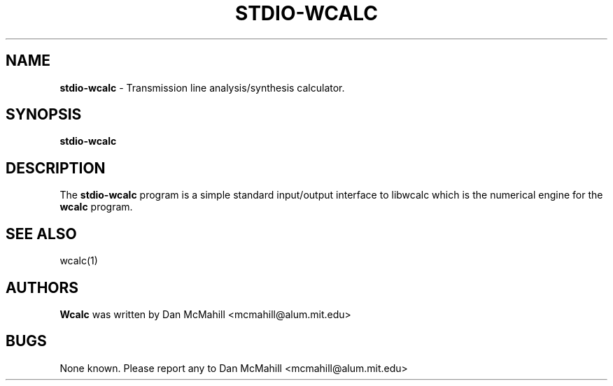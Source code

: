 .\"	$Id: stdio-wcalc.1,v 1.2 2004/03/14 13:32:53 dan Exp $
.\"
.\" Copyright (c), 2004 Dan McMahill <mcmahill@alum.mit.edu>
.\" All rights reserved.
.\"
.\" This code is derived from software written by Dan McMahill
.\"
.\" Redistribution and use in source and binary forms, with or without
.\" modification, are permitted provided that the following conditions
.\" are met:
.\" 1. Redistributions of source code must retain the above copyright
.\"    notice, this list of conditions and the following disclaimer.
.\" 2. Redistributions in binary form must reproduce the above copyright
.\"    notice, this list of conditions and the following disclaimer in the
.\"    documentation and.\"or other materials provided with the distribution.
.\" 3. All advertising materials mentioning features or use of this software
.\"    must display the following acknowledgement:
.\"        This product includes software developed by Dan McMahill
.\"  4. The name of the author may not be used to endorse or promote products
.\"     derived from this software without specific prior written permission.
.\" 
.\"  THIS SOFTWARE IS PROVIDED BY THE AUTHOR ``AS IS'' AND ANY EXPRESS OR
.\"  IMPLIED WARRANTIES, INCLUDING, BUT NOT LIMITED TO, THE IMPLIED WARRANTIES
.\"  OF MERCHANTABILITY AND FITNESS FOR A PARTICULAR PURPOSE ARE DISCLAIMED.
.\"  IN NO EVENT SHALL THE AUTHOR BE LIABLE FOR ANY DIRECT, INDIRECT,
.\"  INCIDENTAL, SPECIAL, EXEMPLARY, OR CONSEQUENTIAL DAMAGES (INCLUDING,
.\"  BUT NOT LIMITED TO, PROCUREMENT OF SUBSTITUTE GOODS OR SERVICES;
.\"  LOSS OF USE, DATA, OR PROFITS; OR BUSINESS INTERRUPTION) HOWEVER CAUSED
.\"  AND ON ANY THEORY OF LIABILITY, WHETHER IN CONTRACT, STRICT LIABILITY,
.\"  OR TORT (INCLUDING NEGLIGENCE OR OTHERWISE) ARISING IN ANY WAY
.\"  OUT OF THE USE OF THIS SOFTWARE, EVEN IF ADVISED OF THE POSSIBILITY OF
.\"  SUCH DAMAGE.
.\"

.TH STDIO-WCALC 1

.SH NAME
.B stdio-wcalc
\- Transmission line analysis/synthesis calculator.

.SH SYNOPSIS
.B stdio-wcalc

.SH DESCRIPTION
The
.B stdio-wcalc
program is a simple standard input/output interface to libwcalc which is
the numerical engine for the
.B wcalc
program.

.SH SEE ALSO
wcalc(1)

.SH AUTHORS
.B Wcalc
was written by Dan McMahill <mcmahill@alum.mit.edu>

.SH BUGS
None known.  Please report any to Dan McMahill <mcmahill@alum.mit.edu>




